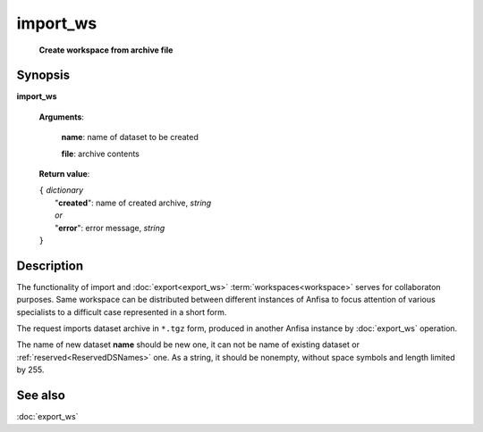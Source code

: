 import_ws
=========
        **Create workspace from archive file**

.. index:: 
    import_ws; request

Synopsis
--------

**import_ws** 

    **Arguments**: 

        .. index:: 
            name; argument of import_ws

        **name**: name of dataset to be created
        
        .. index:: 
            file; argument of import_ws

        **file**: archive contents 

    **Return value**: 
    
    | ``{`` *dictionary*
    |      "**created**": name of created archive, *string*
    |      *or*
    |      "**error**": error message, *string*
    | ``}``

Description
-----------
The functionality of import and :doc:`export<export_ws>`  :term:`workspaces<workspace>` serves for collaboraton purposes. Same workspace can be distributed between different instances of Anfisa to focus attention of various specialists to a difficult case represented in a short form. 

The request imports dataset archive in ``*.tgz`` form, produced in another Anfisa instance by :doc:`export_ws` operation. 

The name of new dataset **name** should be new one, it can not be name of existing dataset or :ref:`reserved<ReservedDSNames>` one. As a string, it should be nonempty, without space symbols and length limited by 255. 

See also
--------
:doc:`export_ws`
